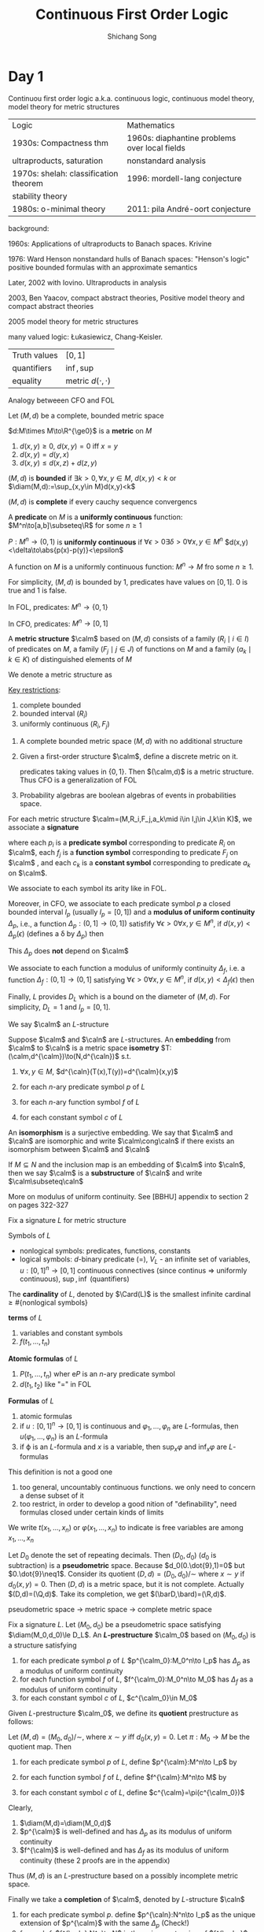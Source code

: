 #+TITLE: Continuous First Order Logic
#+AUTHOR: Shichang Song
#+LATEX_HEADER: \input{preamble.tex}
#+LATEX_HEADER: \def \diam {\text{diam}}
#+LATEX_HEADER: \def \Card {\text{Card}}
#+LATEX_HEADER: \def \density {\text{density}}
#+LATEX_HEADER: \def \dist {\text{dist}}
#+EXPORT_FILE_NAME: ../latex/ContinuousFirstOrderLogic/ContinuousFirstOrderLogic.tex
* Day 1
  Continuou first order logic a.k.a. continuous logic, continuous model theory, model theory for
  metric structures

  | Logic                                 | Mathematics                                   |
  | 1930s: Compactness thm                | 1960s: diaphantine problems over local fields |
  | ultraproducts, saturation             | nonstandard analysis                          |
  | 1970s: shelah: classification theorem | 1996: mordell-lang conjecture                 |
  | stability theory                      |                                               |
  | 1980s: o-minimal theory               | 2011: pila André-oort conjecture              |

  background:

  1960s: Applications of ultraproducts to Banach spaces. Krivine

  1976: Ward Henson nonstandard hulls of Banach spaces: "Henson's logic" positive bounded formulas
  with an approximate semantics

  Later, 2002 with Iovino. Ultraproducts in analysis

  2003, Ben Yaacov, compact abstract theories, Positive model theory and compact abstract theories

  2005 model theory for metric structures

  many valued logic: Łukasiewicz, Chang-Keisler.

  | Truth values | \([0,1]\)     |
  | quantifiers  | \(\inf,\sup\) |
  | equality     | metric \(d(\cdot,\cdot)\) |

  Analogy betweeen CFO and FOL

  Let \((M,d)\) be a complete, bounded metric space

  \(d:M\times M\to\R^{\ge0}\) is a *metric* on \(M\)
  1. \(d(x,y)\ge0\), \(d(x,y)=0\) iff \(x=y\)
  2. \(d(x,y)=d(y,x)\)
  3. \(d(x,y)\le d(x,z)+d(z,y)\)


\((M,d)\) is *bounded* if \(\exists k>0,\forall x,y\in M\), \(d(x,y)<k\) or
\(\diam(M,d):=\sup_{x,y\in M}d(x,y)<k\)

\((M,d)\) is *complete* if every cauchy sequence convergencs




  A *predicate* on \(M\) is a *uniformly continuous* function:
  \(M^n\to[a,b]\subseteq\R\) for some \(n\ge1\)

  \(P:M^n\to(0,1)\) is *uniformly continuous* if \(\forall \epsilon>0\exists\delta>0\forall x,y\in M^n\)
  \(d(x,y)<\delta\to\abs{p(x)-p(y)}<\epsilon\)

  A function on \(M\) is a uniformly continuous function: \(M^n\to M\) fro some \(n\ge1\).

  For simplicity, \((M,d)\) is bounded by 1, predicates have values on \([0,1]\). 0 is true and 1 is
  false.

  #+BEGIN_remark
  In FOL, predicates: \(M^n\to\{0,1\}\)

  In CFO, predicates: \(M^n\to[0,1]\)
  #+END_remark

  A *metric structure* \(\calm\) based on \((M,d)\) consists of a family \((R_i\mid i\in I)\) of
  predicates on \(M\), a family \((F_j\mid j\in J)\) of functions on \(M\) and a
  family \((a_k\mid k\in K)\) of distinguished elements of \(M\)

  We denote a metric structure as
  \begin{equation*}
    \calm=(M,R_i,F_j,a_k\mid i\in I,j\in J,k\in K)
  \end{equation*}
  _Key restrictions_:
  1. complete bounded
  2. bounded interval (\(R_i\))
  3. uniformly continuous \((R_i,F_j)\)


  #+ATTR_LATEX: :options []
  #+BEGIN_examplle
  1. A complete bounded metric space \((M,d)\) with no additional structure
  2. Given a first-order structure \(\calm\), define a discrete metric on it.
     \begin{equation*}
     d(a,b)=
     \begin{cases}
     1&\text{if }a\neq b\\
     0
     \end{cases}
     \end{equation*}
     predicates taking values in \(\{0,1\}\). Then \((\calm,d)\)  is a metric structure. Thus CFO is
     a generalization of FOL
  3. Probability algebras are boolean algebras of events in probabilities space.
  #+END_examplle

  For each metric structure \(\calm=(M,R_i,F_j,a_k\mid i\in I,j\in J,k\in K)\), we
  associate a *signature*
   \begin{equation*}
    L=\{p_i,f_i,c_k\mid i\in I,j\in J,k\in K\}
   \end{equation*}
   where each \(p_i\) is a *predicate symbol* corresponding to predicate \(R_i\) on \(\calm\),
   each \(f_j\) is a *function symbol* corresponding to predicate \(F_j\) on \(\calm\) ,
   and each \(c_k\) is a *constant symbol* corresponding to predicate \(a_k\) on \(\calm\).

   We associate to each symbol its arity like in FOL.

   Moreover, in CFO, we associate to each predicate symbol \(p\) a closed bounded interval \(I_p\)
   (usually \(I_p=[0,1]\)) and a *modulus of uniform continuity* \(\Delta_p\), i.e., a
   function \(\Delta_p:(0,1]\to(0,1])\) satisfify \(\forall \epsilon>0\forall x,y\in M^n\),
   if \(d(x,y)<\Delta_p(\epsilon)\) (defines a \delta by \(\Delta_p\)) then
   \begin{equation*}
    \abs{p^{\calm}(x)-p^{\calm}(y)}<\epsilon
   \end{equation*}
   This \(\Delta_p\) does *not* depend on \(\calm\)

   We associate to each function a modulus of uniformly continuity \(\Delta_f\), i.e. a
   function \(\Delta_f:(0,1]\to(0,1]\) satisfying  \(\forall \epsilon>0\forall x,y\in M^n\),
   if \(d(x,y)<\Delta_f(\epsilon)\) then
   \begin{equation*}
    d(f^{\calm}(x,f^{\calm}(y)))<\epsilon
   \end{equation*}

   Finally, \(L\) provides \(D_L\) which is a bound on the diameter of \((M,d)\). For
   simplicity, \(D_L=1\) and \(I_p=[0,1]\).

   We say \(\calm\) an \(L\)-structure

   Suppose \(\calm\) and \(\caln\) are \(L\)-structures. An *embedding* from \(\calm\) to \(\caln\) is
   a metric space *isometry* \(T:(\calm,d^{\calm})\to(N,d^{\caln})\) s.t.
   1. \(\forall x,y\in M\), \(d^{\caln}(T(x),T(y))=d^{\calm}(x,y)\)
   2. for each \(n\)-ary predicate symbol \(p\) of \(L\)
      \begin{equation*}
      \forall a_1,\dots,a_n\in M,p^{\caln}(T(a_1),\dots,T(a_n))=p^{\calm}(a_1,\dots,a_n)
      \end{equation*}
   3. for each \(n\)-ary function symbol \(f\) of  \(L\)
      \begin{equation*}
      \forall a_1,\dots,a_n\in M,f^{\caln}(T(a_1),\dots,T(a_n))=T(f^{\calm}(a_1,\dots,a_n))
      \end{equation*}
   4. for each constant symbol \(c\) of \(L\)
      \begin{equation*}
      c^{\caln}=T(c^{\calm})
      \end{equation*}


   An *isomorphism* is a surjective embedding. We say that \(\calm\) and \(\caln\) are isomorphic and
   write \(\calm\cong\caln\) if there exists an isomorphism between \(\calm\) and \(\caln\)

   If \(M\subseteq N\) and the inclusion map is an embedding of \(\calm\) into \(\caln\), then we
   say \(\calm\) is a *substructure* of \(\caln\) and write \(\calm\subseteq\caln\)

   More on modulus of uniform continuity. See [BBHU] appendix to section 2 on pages 322-327

   Fix a signature \(L\) for metric structure

   Symbols of \(L\)
   * nonlogical symbols: predicates, functions, constants
   * logical symbols: \(d\)-binary predicate (=), \(V_L\) - an infinite set of
     variables, \(u:[0,1]^n\to[0,1]\) continuous connectives (since continus \(\Rightarrow\)
     uniformly continuous), \(\sup,\inf\) (quantifiers)


   The *cardinality* of \(L\), denoted by \(\Card(L)\) is the smallest infinite cardinal
   \(\ge\#\{\text{nonlogical symbols}\}\)

   *terms* of \(L\)
   1. variables and constant symbols
   2. \(f(t_1,\dots,t_n)\)


   *Atomic formulas* of \(L\)
   1. \(P(t_1,\dots,t_n)\) wher e\(P\) is an \(n\)-ary predicate symbol
   2. \(d(t_1,t_2)\) like "=" in FOL


   *Formulas* of \(L\)
   1. atomic formulas
   2. if \(u:[0,1]^n\to[0,1]\) is continuous and \(\varphi_1,\dots,\varphi_n\) are \(L\)-formulas,
      then \(u(\varphi_1,\dots,\varphi_n)\) is an \(L\)-formula
   3. if \varphi is an \(L\)-formula and \(x\) is a variable, then \(\sup_x\varphi\) and \(\inf_x\varphi\)
      are \(L\)-formulas


   This definition is not a  good one
   1. too general, uncountably continuous functions. we only need to concern a dense subset of it
   2. too restrict, in order to develop a good nition of "definability", need formulas closed under
      certain kinds of limits


   We write \(t(x_1,\dots,x_n)\) or \(\varphi(x_1,\dots,x_n)\) to indicate is free variables are
   among \(x_1,\dots,x_n\)

   #+ATTR_LATEX: :options []
   #+BEGIN_examplle
   Let \(D_0\) denote the set of repeating decimals. Then \((D_0,d_0)\) (\(d_0\) is subtraction) is
   a *pseudometric* space. Because \(d_0(0.\dot{9},1)=0\) but \(0.\dot{9}\neq1\). Consider its
   quotient \((D,d)=(D_0,d_0)/\sim\) where \(x\sim y\) if \(d_0(x,y)=0\). Then \((D,d)\) is a metric
   space, but it is not complete. Actually \((D,d)=(\Q,d)\). Take its completion, we
   get \((\barD,\bard)=(\R,d)\).

   pseudometric space -> metric space -> complete metric space
   #+END_examplle

   Fix a signature \(L\). Let \((M_0,d_0)\) be a pseudometric space
   satisfying \(\diam(M_0,d_0)\le D_L\). An *\(L\)-prestructure* \(\calm_0\) based on \((M_0,d_0)\) is a
   structure satisfying
   1. for each predicate symbol \(p\) of \(L\) \(p^{\calm_0}:M_0^n\to I_p\) has \(\Delta_p\) as a
      modulus of uniform continuity
   2. for each function symbol \(f\) of \(L\), \(f^{\calm_0}:M_0^n\to M_0\) has \(\Delta_f\) as a modulus
      of uniform continuity
   3. for each constant symbol \(c\) of  \(L\), \(c^{\calm_0}\in M_0\)


   Given \(L\)-prestructure \(\calm_0\), we define its *quotient* prestructure as follows:

   Let \((M,d)=(M_0,d_0)/\sim\), where \(x\sim y\) iff \(d_0(x,y)=0\). Let \(\pi:M_0\to M\) be the
   quotient map. Then
   1. for each predicate symbol \(p\) of \(L\), define \(p^{\calm}:M^n\to I_p\) by
      \begin{equation*}
    p^{\calm}(\pi(x_1),\dots,\pi(x_n))=p^{\calm_0}(x_1,\dots,x_n)
      \end{equation*}
   2. for each function symbol \(f\) of \(L\), define \(f^{\calm}:M^n\to M\) by
      \begin{equation*}
    f^{\calm}(\pi(x_1),\dots,\pi(x_n))=\pi(f^{\calm_0}(x_1,\dots,x_n))
      \end{equation*}
   3. for each constant symbol \(c\) of \(L\), define \(c^{\calm}=\pi(c^{\calm_0})\)


   Clearly,
   1. \(\diam(M,d)=\diam(M_0,d)\)
   2. \(p^{\calm}\) is well-defined and has \(\Delta_p\) as its modulus of uniform continuity
   3. \(f^{\calm}\) is well-defined and has \(\Delta_f\) as its modulus of uniform continuity (these
      2 proofs are in the appendix)


   Thus \((M,d)\) is an \(L\)-prestructure based on a possibly incomplete metric space.

   Finally we take a *completion* of \(\calm\), denoted by \(L\)-structure \(\caln\)
   1. for each predicate symbol \(p\). define \(p^{\caln}:N^n\to I_p\) as the unique extension
      of \(p^{\calm}\) with the same \(\Delta_p\) (Check!)
   2. for each \(f\), \(f^{\caln}:N^n\to N\) is the unique extension of \(f^{\calm}\) with the same \(\Delta_f\)
   3. for each constant \(c\), \(c^{\caln}=c^{\calm}\)


   Let \(\calm\) be an \(L\)-prestructure and let \(A\subset M\). We extend \(L\) to a
   signature \(L(A)\) by adding a new constant symbol \(c(a)\) to \(L\) for
   each \(a\in A\). \((c(a))^{\calm=a}\). We call \(c(a)\) the *name* of \(a\) in \(L(A)\).
   Consider \(L(M)\)-terms \(t(x_1,\dots,x_n)\), define exactly as in FOL
   \begin{equation*}
    t^{\calm}:M^n\to M
   \end{equation*}
   The interpretation of \(t\) in \(\calm\)

   _Key definitions of semantics in CFO_
   1. \((d(t_1,t_2))^{\calm}=d^{\calm}(t_1^{\calm},t_2^{\calm})\) for all \(t_1,t_2\)
   2. \((p(t_1,\dots,t_n))^{\calm}=p^{\calm}(t_1^{\calm},\dots,t_n^{\calm})\) for all \(n\)-ary
      predicate symbol \(p\) and all \(t_1,\dots,t_n\)
   3. for all \(L(M)\)-sentences \(\sigma_1,\dots,\sigma_n\) and all continuous
      function \(\mu:[0,1]^n\to[0,1]\)
      \begin{equation*}
    (\mu[\sigma_1,\dots,\sigma_n])^{\calm}=\mu(\sigma_1^{\calm},\dots,\sigma_n^{\calm})
      \end{equation*}
   4. for all \(L(M)\)-formulas \(\varphi(x)\)
      \begin{align*}
    (\sup_x(\varphi(x)))^{\calm}=\sup_{a\in M}(\varphi(a))^{\calm}\in[0,1]
      \end{align*}


   Given \(L(M)\)-formula \(\varphi(x_1,\dots,x_n)\), we let \(\varphi^{\calm}\) denote the function
   \(M^n\to[0,1]\) defined by
   \begin{equation*}
    \varphi^{\calm}(a_1,\dots,a_n)=(\varphi(a_1,\dots,a_n))^{\calm}
   \end{equation*}

   Fact: \(\varphi^{\calm}\) is a uniformly continuous function

   #+ATTR_LATEX: :options []
   #+BEGIN_theorem
   label:thmA.1
   Let \(t(x_1,\dots,x_m)\) be an \(L\)-term and \(\varphi(x_1,\dots,x_n)\) an \(L\)-formula. Then there
   exists functions \(\Delta_t\) and \(\Delta_{\varphi}\)\(:(0,1]\to(0,1]\) s.t.
   for every \(L\)-prestructure \(\calm\), \(\Delta_t\) is a modulus of uniform continuity for the
   function \(t^{\calm}:M^n\to M\) and \(\Delta_\varphi\) is a modulus of uniform continuity for the
   predicate \(\varphi^{\calm}:M^n\to[0,1]\)
   #+END_theorem

   #+BEGIN_proof
   Induction
   #+END_proof

   #+ATTR_LATEX: :options []
   #+BEGIN_theorem
   label:thmA.2
   pseudometric space \((M_0,d_0)\) \(\to\) quotient \((M,d)\) \(\to\) completion \((N,d)\)

   Let \(t(x_1,\dots,x_n)\) be an \(L\)-term and \(\varphi(x_1,\dots,x_n)\) be an \(L\)-formula. Then
   1. \(t^{\calm}(\pi(a_1),\dots,\pi(a_n))=t^{\calm_0}(a_1,\dots,a_n)\)
   2. \(t^{\caln}(b_1,\dots,b_n)=t^{\calm}(b_1,\dots,b_n)\)
   3. \(\varphi^{\calm}(\pi(a_1),\dots,\pi(a_n))=\varphi^{\calm_0}(a_1,\dots,a_n)\)
   4. \(\varphi^{\caln}(b_1,\dots,b_n)=\varphi^{\calm}(b_1,\dots,b_n)\)
   #+END_theorem

   #+BEGIN_proof
   in 3. key step is that \pi is surjective

   in 4, key step is that \(\varphi^{\caln}\) is continuous and \(M\) is dense in \(N\)
   #+END_proof


   Two \(L\)-formulas \(\varphi(x_1,\dots,x_n)\) and \(\psi(x_1,\dots,x_n)\) are *logically equivalent* if
   \begin{equation*}
    \varphi^{\calm}(a_1,\dots,a_n)=\psi^{\calm}(a_1,\dots,a_n)
   \end{equation*}
   for every \(L\)-structure \(\calm\)

   The *logical distance* \(d_L\) between \varphi and \psi is
   \begin{equation*}
    d_L(\varphi,\psi)=\sup_{\calm}\sup_{a_1,\dots,a_n\in M}\abs{\varphi^{\calm}(a_1,\dots,a_n)-\varphi^{\calm}(a_1,\dots,a_n)}
   \end{equation*}


   #+BEGIN_remark
   1. This defines a pseudometric
   2. \(d_L(\varphi,\psi)=0\) iff \(\varphi\sim_L\psi\)
   #+END_remark

   The space of \(L\)-formulas is too big. *density character* is the smallest dense subset w.r.t.
   logical distance.

   By Weierstrass theorem, there is a countable set of functions that is dense in the set of all
   continuous functions w.r.t \(\sup\)-distance. We may use this countable set of functions to build
   connectives. Then
   1. the total number of constructed formulas is \(\Card(L)\)
   2. every \(L\)-formulas can be approximated arbitrarily closely in logical distance by a formula
      constructed using restricted connectives
* Day 2
  #+ATTR_LATEX: :options []
  #+BEGIN_definition
  An *\(L\)-condition* \(E\) is of the form \(\varphi=0\), where \varphi is an \(L\)-formula. We call \(E\)
  *closed* if \varphi is closed, i.e., \varphi is an \(L\)-sentence

  If \(E\) is the \(L(M)\)-condition \(\varphi(x_1,\dots,x_n)=0\) and \(a_1,\dots,a_n\in M\), we say \(E\)
  is *true of \(a_1,\dots,a_n\)* in \(\calm\) and we write \(\calm\vDash E[a_1,\dots,a_n]\) if
  \(\varphi^{\calm}(a_1,\dots,a_n)=0\)

  Let \(E_i\) be the \(L\)-condition \(\varphi_i(x_1,\dots,x_n)=0\). We say \(E_1\) and \(E_2\) are
  *logically equivalent* if for every \(L\)-structure \(\calm\) and every \(a_1,\dots,a_n\) we have
  \begin{equation*}
    \calm\vDash E_1[a_1,\dots,a_n] \quad\text{ iff }\quad
    \calm\vDash E_2[a_1,\dots,a_n]
  \end{equation*}

  \(\varphi=\psi\) is an abbreviation for the condition \(\abs{\varphi-\psi}=0\), where
  \(\abs{\cdot}:[0,1]^2\to[0,1]\), \((t_1,t_2)\mapsto\abs{t_1-t-2}\) is a connective.

  \(\varphi\le\psi\) iff \(\varphi\dot-\psi=0\)
  #+END_definition

  In \([0,1]\)-valued logic, \(\varphi\le\psi\) is like \(\varphi\to\psi\) in FOL. Since
  from \(\psi\le r\) we have \(\varphi\le r\) for all \(r\in[0,1]\)

  Fix a signature \(L\) for metric structure.

  #+ATTR_LATEX: :options []
  #+BEGIN_definition
  A *theory* \(T\) is a set of closed \(L\)-conditions. We say \(\calm\) is a model of \(T\) and
  write \(\calm\vDash T\)  if \(\calm\vDash E\) for every condition \(E\in T\).

  Let \(\Mod_L(T)\) be the collection of all models of \(T\)

  The *theory of \(\calm\)*, denoted by \(\Th(\calm)\), is the set of closed \(L\)-conditions that are
  true in \(\calm\).

  If \(T\) is a theory of this form, then \(T\) is *complete*.

  We say \(E\) is a *logical consequence* of \(T\) and write \(T\vDash E\) if \(\calm\vDash E\) holds
  for every model \(\calm\) of \(T\).
  #+END_definition

  #+BEGIN_remark
  1. models are complete metric spaces.
  2. Let \(\calm_0\) be an \(L\)-prestructure s.t. \(\varphi^{\calm_0}=0\) for every
     condition \(\varphi=0\) in \(T\). Then by Theorem ref:thmA.2, the completion of the canonical
     quotient of \(\calm_0\) is a model of \(T\). (\(\calm_0\) is a *premodel*)
  #+END_remark

  #+ATTR_LATEX: :options []
  #+BEGIN_definition
  1. We say \(\calm\) and \(\caln\) are *elementary equivalent* and write \(\calm\equiv\caln\)
     if \(\sigma^{\calm}=\sigma^{\caln}\) for all \(L\)-sentences \sigma
  2. If \(\calm\subseteq\caln\), we say that \(\calm\) is an *elementary substructure* of \(\caln\)
     and write \(\calm\preceq\caln\)
     if whenever \(\varphi(x_1,\dots,x_n)\) is an \(L\)-formula and \(a_1,\dots,a_n\in M\) we have
     \begin{equation*}
    \varphi^{\calm}(a_1,\dots,a_n)=\varphi^{\caln}(a_1,\dots,a_n)
     \end{equation*}
     We also say \(\caln\) is an *elementary extension* of \(\calm\)
  3. \(F:A\subseteq M\to N\) is an *elementary map* if whenever \(\varphi(x_1,\dots,x_n)\) is
     an \(L\)-formula and \(a_1,\dots,a_n\in\dom(F)\) we have
     \begin{equation*}
    \varphi^{\calm}(a_1,\dots,a_n)=\varphi^{\caln}(F(a_1),\dots,F(a_n))
     \end{equation*}
  4. An *elementary embedding* of \(\calm\) into \(\caln\) is a function \(M\to N\) that is an
     elementary map from \(\calm\) into \(\caln\)
  #+END_definition

  #+BEGIN_remark
  1. elementary map is distance preserving, and thus is an embedding
  2. \(\calm\cong\caln\Rightarrow\calm\equiv\caln\)
  #+END_remark

  We say \(S\) of \(L\)-formulas is *dense w.r.t. logical distance* if for
  every \(L\)-formula \(\varphi(x_1,\dots,x_n)\) and every \(\epsilon>0\) there is \(\psi(x_1,\dots,x_n)\) in \(S\)
  s.t. for every \(L\)-structure \(\calm\) and all \(a_1,\dots,a_n\in M\) we have
  \begin{equation*}
    \abs{\varphi^{\calm}(a_1,\dots,a_n)-\psi^{\calm}(a_1,\dots,a_n)}\le\epsilon
  \end{equation*}

  #+ATTR_LATEX: :options [Tarski-Vaught Test for $\preceq$]
  #+BEGIN_proposition
  label:propB.1
  Let \(S\) be dense w.r.t. logical distance. Suppose \(\calm\) and \(\caln\) are \(L\)-structures
  with \(\calm\subseteq\caln\). Then the following are equivalent
  1. \(\calm\preceq\caln\)
  2. For every \(L\)-formula e\(\varphi(x_1,\dots,x_n,y)\) in \(S\) and all \(a\in M^n\)
     \begin{equation}
     \inf\{\varphi^{\caln}(a,b)\mid b\in N\}=\inf\{\varphi^{\caln}(a,c)\mid c\in M\}\tag{$\star$}
     \end{equation}
  #+END_proposition

  #+BEGIN_proof
  \(1\to 2\). By 1, we have
  \begin{align*}
    \inf\{\varphi^{\caln}(a_1,\dots,a_n,b)\mid b\in N\}&=
    \left(\inf_y\varphi(a_1,\dots,a_n,y)\right)^{\caln}\\
    &=\left((\inf_y\varphi(a_1,\dots,a_n,y))\right)^{\calm}\\
    &=\inf\{\varphi^{\calm}(a_1,\dots,a_n,c)\mid c\in M\}\\
    &=\inf\{\varphi^{\caln}(a_1,\dots,a_n,c)\mid c\in M\}
  \end{align*}

  \(2\to1\). First we show \(\star\) holds for all \(L\)-formulas \(\varphi(x_1,\dots,x_n,y)\).
  \(\forall\epsilon>0\), take \(\varphi(x_1,\dots,x_n,y)\in S\) s.t.
  \begin{equation*}
    \sup_{\calm}\sup_{a_1,\dots,a_n\in M}
    \abs{\varphi^{\calm}(a_1,\dots,a_n,b)-\psi^{\calm}(a_1,\dots,a_n,b)}\le\epsilon
  \end{equation*}
  Let \(a_1,\dots,a_n\in M\) then we have
  \begin{align*}
    \inf\{\varphi^{\caln}(a_1,\dots,a_n,b)\mid b\in M\}&\le
    \inf\{\psi^{\caln}(a_1,\dots,a_n,b)\mid b\in M\}+\epsilon\\
    &=\inf\{\psi^{\caln}(a_1,\dots,a_n,c)\mid c\in N\}+\epsilon\\
    &\le\inf\{\varphi^{\caln}(a_1,\dots,a_n,c)\mid c\in N\}+2\epsilon
  \end{align*}
  Let \(\epsilon\to0\), then
  \begin{equation*}
    \inf\{\varphi^{\caln}(a_1,\dots,a_n,b)\mid b\in M\}\le
    \inf\{\varphi^{\caln}(a_1,\dots,a_n,c)\mid c\in N\}
  \end{equation*}
  Hence \(\star\) holds for all \(L\)-formulas \varphi.

  Then by incution on the complexities of \varphi and \(\star\) we have
  \(\varphi^{\calm}(a_1,\dots,a_n)=\varphi^{\caln}(a_1,\dots,a_n)\) for all \(a_1,\dots,a_n\in M\)
  #+END_proof

  #+ATTR_LATEX: :options []
  #+BEGIN_definition
  Let \(I\) be a nonempty set. A *filter* on \(I\) is a collection \(F\) of subsets of \(I\) satisfies
  1. \(\emptyset\not\in F\) and \(I\in F\)
  2. for all \(A,B\in F\), \(A\cap B\in F\)
  3. for all \(A\in F\), if \(A\subseteq B\subseteq I\) then \(B\in F\)


  A filter \(F\) is an *ultrafilter* if it is maximal under \(\subseteq\) among filters on \(I\)

  \(F\) is *principal* if there is a subset \(A\subseteq I\) s.t. \(F\) is exactly the collection of
  all sets \(B\) that satisfy \(A\subseteq B\subseteq I\).

  non-principal is also called as *free*
  #+END_definition

  #+ATTR_LATEX: :options []
  #+BEGIN_definition
  \(S\) is a collection of \(I\). We say that \(S\) has *finite intersection property* (FIP)
  if \(\forall n\in\N\), \(\forall\) finite subset collection \(\{A_1,\dots,A_n\}\)
  of \(S\), \(A_1\cap\dots\cap A_n\neq\emptyset\)
  #+END_definition

  #+ATTR_LATEX: :options []
  #+BEGIN_lemma
  label:lemmaB.2
  Let \(I\) be a nonempty set and let \(S\) be a collection of subsets of \(I\). There exists a
  filter \(F\) on \(I\) which contains \(S\) iff \(S\) has the FIP
  #+END_lemma

  #+BEGIN_remark
  The smallest filter on \(I\) containing \(S\) is called the *filter generated by \(S\)*
  #+END_remark

  #+ATTR_LATEX: :options []
  #+BEGIN_lemma
  label:lemmaB.3
  Let \(F\) be a filter on a nonempty set \(I\). Then \(F\) is an ultrafilter iff \(\forall A\subset I\),
  either \(A\in F\) or \(A^c\in F\).
  #+END_lemma

  #+BEGIN_remark
    principal ultrafilters are trivial
  #+END_remark

  #+ATTR_LATEX: :options []
  #+BEGIN_theorem
  label:thmB.4
  Let \(I\) be a nonempty set. Then every filter on \(I\) is contained in an ultrafilter on \(I\).
  #+END_theorem

  #+BEGIN_proof
  Zorn's lemma
  #+END_proof

  #+ATTR_LATEX: :options []
  #+BEGIN_corollary
  label:corB.5
  Let \(I\) be a nonempty set and let \(S\) be a collection of subset of \(I\). If \(S\) has the
  FIP, then there is an ultrafilter on \(I\) that contains \(S\).
  #+END_corollary

  Fix a first order signature \(L\). Let \(I\) be a nonempty set and let \(U\) be a fixed
  ultrafilter on \(I\). Consider an \(I\)-indexed family of \(L\)-structures \(\cala_i\).
  Let \(A=\prod_{i\in I}A_i\) be the Cartesian product of the sets \(A_i\). Let \(f,g\in A\). We
  define a relation on \(A\)
  \begin{equation*}
    f\sim g \quad\text{ iff }\quad
    \{i\mid f(i)=g(i)\}\in U
  \end{equation*}
  #+ATTR_LATEX: :options []
  #+BEGIN_lemma
  label:lemmaB.6
  The relation \(\sim\) is an equivalence relation on \(A\)
  #+END_lemma

  Then \(A/\sim\) is the ultraproduct of the set \(A_i\) w.r.t. the ultrafilter \(U\) on \(I\)

  We let \(\prod_UA_i\) denote \(A/\sim\), the collection of all equivalence classes
  \(\{[f]\mid f\in\prod_{i\in I}A_i\}\)

  #+ATTR_LATEX: :options []
  #+BEGIN_definition
  The *ultraproduct* \(\prod_{U}\cala_i\) is defined to be the \(L\)-structure
  1. the universe of \(\prod_{U}\cala_i\) is \(\prod_UA_i\)
  2. for each constant \(c\) in \(L\), define \(f\in A\) by \(f(i)=c^{\cala_i}\)
     \begin{equation*}
    c^{\prod_U\cala_i}=f/\sim
     \end{equation*}
  3. for each predicate \(P\) in \(L\)
     \begin{equation*}
    P^{\prod_U\cala_i}(f_1/\sim,\dots,f_n/\sim)\quad\text{ iff }\quad
    \{i\in I\mid P^{\cala_i}(f_1(i),\dots,f_n(i))\}\in U
     \end{equation*}
  4. for each function \(F\) in \(L\)
     \begin{equation*}
    F^{\prod_U\cala_i}(f_1/\sim,\dots,f_n/\sim)=f/\sim
     \end{equation*}
     where \(f\in A\) is defined by \(f(i)=F^{\cala_i}(f_1(i),\dots,f_n(i))\)


  Need to check they are well-defined

  An *ultrapower* of \(\cala\) is an ultraproduct \(\prod_U\cala_i\) with \(\cala_i=\cala\) for
  all \(i\in I\)
  #+END_definition

  #+ATTR_LATEX: :options [Łoś's theorem (fundamental theorem for ultraproducts)]
  #+BEGIN_theorem
  label:thmB.7
  For every \(L\)-formula \(\varphi(x_1,\dots,x_n)\) and every \(f/\sim=(f_1/\sim,\dots,f_n/\sim)\), we
  have
  \begin{equation*}
    \prod_U\cala_i\vDash\varphi[f/\sim] \quad\text{ iff }\quad
    \{i\in I\mid\cala_i\vDash\varphi[f_1(i),\dots,f_n(i)]\}\in U
  \end{equation*}
  #+END_theorem

  #+ATTR_LATEX: :options []
  #+BEGIN_corollary
  label:corB.8
  if \sigma is an \(L\)-sentence, then \(\prod_U\cala_i\vDash\sigma\) iff
  \(\{i\in I\mid\cala_i\vDash\sigma\}\in U\)
  #+END_corollary

  Let \(X\) be a topological space and let \((x_i)_{i\in I}\) be a family of elements of \(X\).
  If \(D\) is an ultrafilter on \(I\) and \(x\in X\), we write \(\lim_{i,D}x_i=x\) (ultra limit) and
  say \(x\) is the *\(D\)-limit of \((x_i)_{i\in I}\)* if \(\forall \)
  open \(U\ni x\), \(\{i\in I\mid x_i\in U\}\in D\)

  *Fact*: \(X\) is a compact Hausdorff space (e.g. \(X=[0,1]\)) iff for every family \((x_i)_{i\in I}\) in \(X\) and
   every ultrafilter \(D\) on \(I\) the \(D\)-limit of \((x_i)_{i\in I}\) exists and is unique.

   #+ATTR_LATEX: :options []
   #+BEGIN_lemma
   label:lemmaB.9
   Suppose \(X,X'\) are topological spaces and \(F:X\to X'\) is continuous. For every
   family \((x_i)_{i\in I}\) from \(X\) and every ultrafilter \(D\) on \(I\), we have
   \begin{equation*}
    \lim_{i, D}x_i=x\Rightarrow\lim_{i,D}F(x_i)=F(x)
   \end{equation*}
   where the ultralimits are taken in \(X\) and \(X'\) respectively
   #+END_lemma

   #+BEGIN_proof
   Take open \(U\ni F(x)\) in \(X'\). Since \(F\) is continuous, \(F^{-1}(U)\) is open in \(X\).
   And \(F^{-1}(U)\ni x\). If \(x\) is the \(D\)-limit of \((x_i)_{i\in I}\) there is \(A\in D\)
   s.t. \(x_i\in F^{-1}(U)\) for all \(i\in A\) and thus \(F(x_i)\in U\)
   #+END_proof

   #+ATTR_LATEX: :options []
   #+BEGIN_definition
   Let \(((M_i,d_i)\mid i\in I)\) be a family of bounded metric spaces with diameter \(\le k\).
   Let \(D\) be an ultrafilter on \(I\). Define \(d\) on \(\prod_{i\in I}M_i\)
   by \(d(x,y)=\lim_{i,D}d_i(x_i,y_i)\), when \(x=(x_i)_{i\in I}\) and \(y=(y_i)_{i\in I}\).

   Check: \(d\) is a pseudometric on \(\prod_{i\in I}M_i\)

   For \(x,y\in\prod_{i\in I}M_i\), define \(x\sim_Dy\) iff \(d(x,y)=0\)

   Then \(\sim_D\) is an equivalence relation, so we may define
   \begin{equation*}
    \left(\prod_{i\in I}M_i\right)_D=\left(\prod_{i\in I}M_i\right)/\sim_D
   \end{equation*}
   Later we will see its complete

   The pseudometric \(d\) on \(\prod_{i\in I}M_i\) induces a metric \(d\)
   on \((\prod_{i\in I}M_i)_D\)

   The space \(((\prod_{i\in I}M_i)_D,d)\) is the *\(D\)-ultraproduct* of \(((M_i,d_i)\mid i\in I)\).

   We denote \((x_i)_{i\in I}/\sim_D\) by \(((x_i)_{i\in I})_D\)

   If \((M_i,d_i)=(M,d)\) \(\forall i\in I\). The space \((\prod_{i\in I}M_i)_D\) is called the
   *\(D\)-ultrapower* of \(M\) and denoted by \((M)_D\)

   \(T:M\to(M)_D\), \(x\mapsto((x_i)_{i\in I})_D\), where \(\forall i\in I\), \(x_i=x\) is a *diagonal
   embedding*. its an isometric embedding
   #+END_definition

   If \((M,d)\) is compact, then it is easy to show \(((x_i)_{i\in I})_D=T(x)\), i.e., the diagonal
   embedding is surjective.

   *Fact*: every ultrapower of a closed bounded interval may be canonically identified wiht the
    interval itself. e.g. \(([0,1])_D=[0,1]\)

    #+ATTR_LATEX: :options []
    #+BEGIN_proposition
    label:propB.10
    Let \(((M_i,d_i)\mid i\in I)\) be a family of complete, uniformly bounded metric space.
    Let \(D\) be an ultrafilter on \(I\) and let \((M,d)\) be the \(D\)-ultraproduct
    of \(((M_i,d_i)\mid i\in I)\). The metric space \((M,d)\) is complete
    #+END_proposition

    #+BEGIN_proof
    let \((x^k)_{k\ge1}\)  be a Cauchy sequence in \((M,d)\). WLOG, we assume that
    \(d(x^k,x^{k+1})<\frac{1}{2^k}\) holds for all \(k\ge1\). We want to show it has a limit.

    For each \(k\ge1\) let \(x^k\) be represente by the family \((x_i^k)_{i\in I}\). For
    each \(m\ge1\), let \(A_m=\{i\in I\mid d_i(x_i^k,x_i^{k+1})<\frac{1}{2k}\forall k\le m\}\).
    Note \(A_1\supseteq A_2\supseteq\dots A_n\neq\emptyset\supseteq\dots\) and each \(A_i\in D\).

    We define a family \((y_i)_{i\in I}\) as follows. If \(i\not\in A_1\) then we take \(y_i\)
    arbitrarily. If \(i\in A_m\setminus A_{m+1}\) for some \(m\ge1\), then we set \(y_i=x_i^{m+1}\).
    If \(\forall m\ge1\), \(i\in A_m\), then \((x_i^m)_{m\ge1}\) is a Cauchy sequence, we take \(y_i\) to
    be its limit.

    Then for each \(m\ge1\) each \(i\in A_m\) we have \(d_i(x_i^m,y_i)\le 2^{-m+1}\). It follows that
    \(((y_i)_{i\in I})_{D}\) is the limit of \((x^k)_{k\ge1}\) in \((M,d)\)
    #+END_proof

    Suppose \(((M_i,d_i)\mid i\in I)\) and \(((M_i',d_i')\mid i\in I)\) are families of metric
    spaces with diameter \(\le k\). Fix \(n\ge1\) and suppose \(f_i:M_i^n\to M_i'\) is uniformly
    continuous for each \(i\). Moreover, there is a function \(\Delta:(0,1]\to(0,1]\) is a modulus of
    uniform continuity for all \(f_i\).

    Given an ultrafilter \(D\) on \(I\) we define
    \begin{equation*}
    \left(\prod_{i\in I}f_i\right)_D\cdot\left(\prod_{i\in I}M_i\right)_D\to
    \left(\prod_{i\in I}M_i'\right)_D
    \end{equation*}
    as follows
    \begin{equation*}
    \left(\prod_{i\in I}f_i\right)_D\left(
    ((x_i^1)_{i\in I})_D,\dots,((x_i^n)_{i\in I})_D
    \right)=\left((f_i(x_i^1,\dots,x_i^n))_{i\in I}\right)_D
    \end{equation*}
    where \((x_i^k)_{i\in I\in\prod_{i\in I}M_i}\)

    *Claim*. \((\prod_{i\in I}f_i)_D\) is a uniformly continuous function that also has \Delta as its
    modulus of uniform continuity

    Suppose \(n=1\), \(\forall \epsilon>0\), \(d(((x_i)_{i\in I})_D,((y_i)_{i\in I})_D)\le \Delta(\epsilon)\).
    Then \(\exists A\in D\) s.t. \(\forall i\in A\), \(d_i(x_i,y_i)<\Delta(\epsilon)\). Since \Delta is a modulus of u.c. for
    all \(f_i\). Then \(d_i'(f_i(x_i),f_i(y_i))\le\epsilon\) for all \(i\in A\).
    Hence \(d'(((f(x_i)_{i\in I})_D,((f(y_i)_{i\in I})_D)\le\epsilon\). This shows that
    \((\prod_{i\in I}f_i)_D\) is well-defined and has \Delta as a modulus of u.c.

    Let \((\calm_i\mid i\in I)\) be a family of \(L\)-structures and \(D\) be an ultrafilter on \(I\).
    We define the *\(D\)-ultraproduct of the family \((\calm_i\mid i\in I)\) of \(L\)-structures* to
    be the \(L\)-structure \(\calm\) that is specified as follows
    1. the universe of \(\calm\) is \(M=(\prod_{i\in I}M_i)_D\)
    2. for each predicate \(P\) of \(L\)
       \begin{equation*}
       P^{\calm}=(\prod_{i\in I}P^{\calm_i})_D:M^n\to[0,1]
       \end{equation*}
       since \(([0,1])_D=[0,1]\)
    3. for each function \(f\) of \(L\)
       \begin{equation*}
       f^{\calm}=(\prod_{i\in I}f^{\calm_i})_D:M^n\to M
       \end{equation*}
    4. for each constant \(c\) of \(L\)
       \begin{equation*}
       c^{\calm}=((c^{\calm_i})_{i\in I})_D
       \end{equation*}


    We call \(\calm\) the *\(D\)-ultraproduct of the family* \((\calm_i\mid i\in I)\) and denoted by
    \begin{equation*}
    \calm=(\prod_{i\in I}\calm_i)_D
    \end{equation*}
    \(D\)-ultrapower as \((\calm)_D\)

    #+ATTR_LATEX: :options [Łoś theorem]
    #+BEGIN_theorem
    label:htmB.11
    let \(\varphi(x_1,\dots,x_n)\) be an \(L\)-formula. If \(a_k=((a_i^k)_{i\in I})_D\) are elements
    of \(\calm\) for \(k=1,\dots,n\), then
    \begin{equation*}
    \varphi^{\calm}(a_1,\dots,a_n)=\lim_{i,D}\varphi^{\calm_i}(a^1_i,\dots,a^n_i)
    \end{equation*}
    #+END_theorem

    #+BEGIN_proof
    Induction
    #+END_proof

    #+ATTR_LATEX: :options []
    #+BEGIN_corollary
    label:corB.12
    If \(\calm\) is an \(L\)-structure and \(T:M\to(M)_D\) is the diagonal embedding, then \(T\) is
    an elementary embedding of \(\calm\) into \((\calm)_D\)
    #+END_corollary

    #+ATTR_LATEX: :options []
    #+BEGIN_corollary
    label:corB.13
    If \(\calm\) and \(\caln\) are \(L\)-structures and they have isomorphic ultrapower then
    \begin{equation*}
    \calm\equiv\caln
    \end{equation*}
    #+END_corollary

    #+ATTR_LATEX: :options [Keisler-Shelah]
    #+BEGIN_theorem
    label:thmB.14
    If \(\calm\) and \(\caln\) are \(L\)-structures and \(\calm\equiv\caln\) then there is an
    ultrafilter \(D\) s.t. \((\calm)_D\cong(\caln)_D\)
    #+END_theorem

    #+ATTR_LATEX: :options [Compactness Theorem]
    #+BEGIN_theorem
    label:thmB.15
    Let \(T\) be an \(L\)-theory and \(\calc\) a class of \(L\)-structures. Assume that \(T\) is
    finitely satisfiable in \(\calc\), then there is an ultraporduct of structure from \(\calc\)
    that it is a model of \(T\)
    #+END_theorem

    #+BEGIN_proof
    Let \Lambda be the set of finite subsets of \(T\). Let \(\lambda\in\Lambda\) and
    write \(\lambda =\{E_1,\dots,E_n\}\). by assumption \(\exists M_\lambda\in\calc\)
    s.t. \(\calm_\lambda\vDash\lambda\). For each \(E\in T\), let \(S(E)\) be the set of
    all \(\lambda\in\Lambda\) s.t. \(E\in\lambda\). note that the collection of sets
    \(\{S(E)\mid E\in T\}\) has the FIP (Check!).

    Hence there is a ultrafilter \(D\) on \Lambda that contains \(S(E)\).

    Let \(\calm=(\prod_{\lambda\in\Lambda}M_\lambda)_D\). Note that if \(\lambda\in S(E)\)
    then \(\calm_\lambda\vDash E\). By Łoś theorem, \(\calm\vDash E\) for every \(E\in T\),
    i.e. \(\calm\vDash T\).
    #+END_proof
* Day 3
  #+ATTR_LATEX: :options []
  #+BEGIN_definition
  \Sigma is a set of \(L\)-conditions. \(\Sigma^+=\{\varphi\le\frac{1}{n}\mid\varphi=0\in\Sigma,n\in\N\}\), \(\Sigma\neq\Sigma^+\)
  #+END_definition

  *Fact*: \(\Mod_L(\Sigma)=\Mod_L(\Sigma^+)\).

  #+ATTR_LATEX: :options [Approximation version of compactness theorem]
  #+BEGIN_corollary
  Assume that \(T^+\) is finitely satisfiable in \(\calc\). Then there is an ultraproduct of structures
  from \(\calc\) that is a model of \(T\)
  #+END_corollary

  #+ATTR_LATEX: :options []
  #+BEGIN_definition
  A class \(\calc\) of \(L\)-structures is *axiomatizable* if there is a set \(T\) of
  closed \(L\)-conditions s.t. \(\calc=\Mod_L(T)\). We say that \(T\) a set of *axioms* of \(\calc\) in \(L\).
  #+END_definition

  #+ATTR_LATEX: :options []
  #+BEGIN_proposition
  label:propC.3
  Suppose that \(\calc\) is class of \(L\)-structures. TFAE (the following are equivalent)
  1. \(\calc\) is axiomatizable in \(L\)
  2. \(\calc\) is closed under isomorphisms and ultraprodcuts, and its complement
     \(\{\calm\mid\calm\text{ is not $L$-structure not in }\calc\}\) is closed under ultrapowers.
  #+END_proposition

  #+BEGIN_proof
  \(1\to 2\). Łoś theorem
  \(2\to 1\). Let \(T=\Th(\calc)\) . We will show that \(T\) axiomatizes \(\calc\). Let \(\calm\vDash T\). We will
  show \(\calm\in\calc\).

  _Claim_: \(\Th(\calm)^+\) is finitely satisfiable in \(\calc\).

  Suppose not. There are \(L\)-sentences \(\sigma_1,\dots,\sigma_n\) and \(\epsilon>0\) s.t. \(\sigma_j^{\calm}=0\) for each \(j\).
  But for every \(\caln\in\calc\), \(\sigma_j^{\caln}>\epsilon\) for some \(j\). Then \(\max\{\sigma_1,\dots,\sigma_n\}\ge\epsilon\in T\). But its not
  satisfied in \(\calm\). Contradiction

  Then by the compactness theorem, this yields an ultraproduct \(\calm'\) of structures from \(\calc\)
  s.t. \(\calm'\vDash\Th(M)^+\). Then \(\calm'\equiv\calm\).

  By Keisler-Shelah, \(\exists\) ultrafilter \(D\) s.t. \((\calm')_D\cong(M)_D\). Then by 2, \(\calm\in\calc\)
  thus \(\Mod_L(T)=\calc\)
  #+END_proof


  Consider all continuous \(u:[0,1]^n\to[0,1]\) as connectives is too general. Actually every formula
  can be "uniformly approximated" by a formula from a smaller set

  #+ATTR_LATEX: :options []
  #+BEGIN_definition
  A system of connectives is a family \(\calf=(F_n\mid n\ge 1)\) where each \(F_n\) is a set of connectives:
  \(f:[0,1]^n\to[0,1]\). We say that \(\calf\) is *closed* if
  1. for each \(n\), \(F_n\) contains the projection \(\pi_j^n:[0,1]^n\to[0,1]\) onto the \(j\)-th
     coordinate. for each \(j\)
  2. for each \(n,m\), if \(u\in F_n\) and \(v_1,\dots,v_n\in F_m\) then \(w:[0,1]^m\to[0,1]\) defined by
     \(w(t)=u(v_1(t),\dots,v_n(t))\) is in \(F_m\), where \(t\in[0,1]^m\)
  #+END_definition

  *Note*: every system \(\calf\) of connectives generates a smallest closed system of
  connectives \(\ove{\calf}\)

  #+ATTR_LATEX: :options []
  #+BEGIN_definition
  We say that \(\calf\) is *full* if \(\ove{\calf}\) is uniformly dense in the system of all connectives,
  i.e., \(\forall \epsilon>0\) and \(\forall\) connectives \(f(t_1,\dots,t_n)\), \(\exists g\in\ove{F}_n\) s.t.
  \begin{equation*}
    \abs{f(t_1,\dots,t_n)-g(t_1,\dots,t_n)}<\epsilon
  \end{equation*}
  for all \(t_1,\dots,t_n\in[0,1]\)
  #+END_definition

  #+ATTR_LATEX: :options []
  #+BEGIN_definition
  Given a system \(\calf\) of connectives, we define the collection of *\(\calf\)-restricted formulas* by
  induction
  1. atomic formulas are \(\calf\)-restricted formulas
  2. if \(u\in F_n\) and \(\varphi_1,\dots,\varphi_n\) are \(\calf\)-restricted formulas then
     \(u(\varphi_1,\dots,\varphi_n)\) is an \(\calf\)-restricted formula
  3. if \varphi is an \(\calf\)-restricted formula, so are \(\sup_x\varphi\) and \(\inf_x\varphi\)
  #+END_definition

  #+ATTR_LATEX: :options []
  #+BEGIN_theorem
  label:thmC.4
  Assume. that \(\calf\) is a full system of connectives. Then for every \(\epsilon>0\) and
  every \(L\)-formula \(\varphi(x_1,\dots,x_n)\) there is an \(\calf\)-restricted \(L\)-formula \(\psi(x_1,\dots,x_n)\)
  s.t. for all \(L\)-structures \(\calm\) one has
  \begin{equation*}
    \abs{\varphi^{\calm}(a_1,\dots,a_n)-\psi^{\calm}(a_1,\dots,a_n)}\le\epsilon
  \end{equation*}
  for all \(a_1,\dots,a_n\in\calm\)
  #+END_theorem

  Now we look for a simple but full system of connectives.

  #+ATTR_LATEX: :options []
  #+BEGIN_definition
  Let \(\calf_0=(F_n\mid n\ge 1)\), where \(F_1=\{0,1,\frac{x}{2}\}\), \(F_2=\{\dot-\}\), others are \(\emptyset\).
  #+END_definition

  In \(\ove{F_0}\) we have
  \begin{align*}
    &\min(t_1,t_2)=t_1\dot-(t_1\dot-t_2)\\
    &\max(t_1,t_2)=1\dot-(\min(1\dot-t_1,1\dot-t_2))\\
    &\abs{t_1\dot-t_2}=\max(t_1\dot-t_2,t_2\dot-t_1)\\
    &t_1\dot-(mt_2)=((\dots(t_1\dot-t_2)\dot-\dots)\dot-t_2)
  \end{align*}
  Every dyadic fraction \(\frac{m}{2^n}\in[0,1]\) is in \(\ove{F_1}\)

  #+ATTR_LATEX: :options []
  #+BEGIN_proposition
  label:propC.5
  \(\calf_0\) is full
  #+END_proposition

  #+BEGIN_proof
  lattice version of Stone-Weierstrass theorem on \([0,1]^n\).

  Suppose \(X\) is a compact Hausdorff space with \(\ge 2\) points and \(L\) is a lattice
  in \(C(X,\R)\) (all continuous function) with the separative property that
  \(\forall x\neq y\in X\forall a,b\in \R\exists f\in L\) s.t. \(f(x)=a\) and \(f(y)=b\). Then \(L\) is dense in \(C(X,\R)\)
  #+END_proof

  When we say a *restricted formula* we mean an \(\calf_0\)-restricted formula.

  A formula is in *prenex form* if it is of the form \(Q^1x_1Q^2x_2\dots Q^nx_n\psi\) where \psi is a quantifier free
  formula and each \(Q^i\) is either \(\sup\) and \(\inf\)

  #+ATTR_LATEX: :options []
  #+BEGIN_proposition
  label:propC.6
  Every restricted formula is equivalent to a restricted formula in prenex form
  #+END_proposition

  #+ATTR_LATEX: :options []
  #+BEGIN_definition
  Let \Lambda be a linearly ordered set. A *\(\Lambda\)-chain* of \(L\)-structures is a family
  of \(L\)-structures \((\calm_\lambda\mid \lambda\in\Lambda)\) s.t. \(\calm_\lambda\subseteq \calm_\eta\) for \(\lambda<\eta\). The union
  \(\bigcup_{\lambda\in\Lambda}\calm_\lambda\) is a metric space but not always complete. So we can only get
  an \(L\)-prestructure.  After taking completion, we get an \(L\)-structure. We call it the *union*
  of the chains, denoted by \(\bigcup_{\lambda\in\Lambda}\calm_\lambda\)

  A chain of structures \((\calm_\lambda\mid\lambda\in\Lambda)\) is called an *elementary chain* if \(\calm_\lambda\preceq\calm_\eta\) for all \(\lambda<\eta\).
  #+END_definition

  #+ATTR_LATEX: :options []
  #+BEGIN_proposition
  label:propC.7
  If \((\calm_\lambda\mid\lambda\in\Lambda)\) is an elementary chain and \(\lambda\in\Lambda\) then
  \begin{equation*}
    \calm_\lambda\preceq\bigcup_{\lambda\in\Lambda}\calm_\lambda
  \end{equation*}
  #+END_proposition

  #+BEGIN_proof
  Tarski-Vaught test
  #+END_proof

  #+ATTR_LATEX: :options []
  #+BEGIN_definition
  The *density character* of a topological space \(A\) is the smallest cardinality of a dense subset
  of \(A\), denoted by \(\density(A)\) or \(\norm{A}\)
  #+END_definition

  e.g. a space is separable iff its density character is \(\le\aleph_0\)


  #+ATTR_LATEX: :options [Upward Löwenheim-Skolem Theorem]
  #+BEGIN_proposition
  label:propC.9
  Let \(\calm\) be a non-compact \(L\)-structure. Then for every cardinal \(\kappa\ge\card(L)\), there is an
  elementary extension \(\caln\succeq\calm\) with \(\density(N)\ge\kappa\)
  #+END_proposition

  #+ATTR_LATEX: :options [Downward Löwenheim-Skolem Theorem]
  #+BEGIN_proposition
  Let \kappa be an infinite cardinal and assume \(\card(L)\le\kappa\). Let \(\calm\) be an \(L\)-structure and
  suppose \(A\subseteq M\) has \(\density(A)\le\kappa\). Then there exists a substructure \(\caln\) of \(\calm\) s.t.
  1. \(\caln\preceq\calm\)
  2. \(A\subseteq N\subseteq M\)
  3. \(\density(N)\le\kappa\)
  #+END_proposition

  #+BEGIN_proof
  Let \(A_0\subseteq A\) dense with \(\card(A)\le\kappa\). Since \(\card(L)\le\kappa\), we may enlarge \(A_0\) to get a
  prestructure \(\caln_0\) s.t. \(A_0\subseteq N_0\subseteq M\) and \(\card(N_0)\le\kappa\) and satisfies the following
  property

  (*)  for every restricted \(L\)-formula \(\varphi(x_1,\dots,x_n,x_{n+1})\) and every rational \(\epsilon>0\),
  if \(\varphi^{\calm}(a_1,\dots,a_n,c)\le\epsilon\) with \(a_k\in N_0\) for each \(k\) and \(c\in M\) then \(\exists b\in N_0\) s.t.
  \(\varphi^{\calm}(a_1,\dots,a_n,b)\le\epsilon\)

  Since \(L\) has at most \kappa many restrict formulas, it's possible to get \(N_0\)
  with \(\card(N_0)\le\kappa\). Let \(N=\ove{N_0}\subseteq M\). By considering atmoic formulas in (*) based
  on \(N\), there is \(\caln\subseteq\calm\). Then using Tarski-Vaught test to show \(\caln\preceq\calm\)

  #+END_proof

  #+ATTR_LATEX: :options []
  #+BEGIN_definition
  Let \(\Gamma(x_1,\dots,x_n)\) be a set of \(L\)-conditions and let \(\calm\) be an \(L\)-structure. We say
  that \(\Gamma(x_1,\dots,x_n)\) is *satisfiable* in \(\calm\) if there are \(a_1,\dots,a_n\in M\) s.t. \(\calm\vDash\Gamma(a_1,\dots,a_n)\).
  We also write
  \begin{equation*}
    (a_1,\dots,a_n)\vDash\Gamma(x_1,\dots,x_n)
  \end{equation*}
  #+END_definition

  #+ATTR_LATEX: :options []
  #+BEGIN_definition
    We say that \(\calm\) is *\(\kappa\)-saturated* if whenever \(A\subseteq M\) has
    cardinality \(\le\kappa\) and \(\Gamma(x_1,\dots,x_n)\) is a set of \(L(A)\)-conditions if every finite subset of
    \Gamma is satisfiable, then \Gamma is satisfiable in \((\calm,a)_{a\in A}\)

    An ultrafilter \(D\) is *countably incomplete* if \(D\) is not closed under countable intersection
    \(\Leftrightarrow\) \(\exists\{J_n\}_{n\in\N}\subseteq D\) s.t. \(\bigcap_{n\in\N}J_n=\emptyset\)
  #+END_definition

  *Fact*: every non-principal ultrafilter on a countable set is countably incomplete

  #+ATTR_LATEX: :options []
  #+BEGIN_proposition
  label:propC.10
  Let \(L\) be a countable signature and let \(D\) be a countably incomplete ultrafilter on a set \Lambda.
  Then for every family \((\calm_\lambda\mid\lambda\in\Lambda)\) of \(L\)-structures, \((\prod_{\lambda\in\Lambda}\calm_\lambda)_D\) is \(\omega_1\)-saturated
  #+END_proposition

  In saturated structures, the meaning of \(L\)-conditions can be analyzed using the usual
  quantifiers \(\forall\) and \(\exists\).

  #+ATTR_LATEX: :options []
  #+BEGIN_proposition
  label:propC.11
  Suppose \(E(x_1,\dots,x_n)\) is the \(L\)-condition
  \begin{equation*}
    (Q_{y_1}^1\dots Q_{y_n}^n\varphi(x_1,\dots,x_m,y_1,\dots,y_n))=0
  \end{equation*}
  where each \(Q^i\) is either \(\inf\) or \(\sup\) and \varphi is quantifier free.

  Let \(\Epsilon(x_1,\dots,x_n)\) be the mathematical statement
  \begin{equation*}
    \tilde{Q}^1_{y_1}\dots\tilde{Q}^n_{y_n}(\varphi(x_1,\dots,x_m,y_1,\dots,y_n)=0)
  \end{equation*}
  where each \(\tilde{Q}_{y_i}^i\) is \(\exists y_i\) if \(Q_{y_i}^i\) is \(\inf y_i\) and is \(\forall y_i\) otherwise

  If \(\calm\) is \(\omega\)-saturated, then for all \(a_1,\dots,a_m\in M\),
  \(\calm\vDash E[a_1,\dots,a_m]\)  iff \(\Epsilon(a_1,\dots,a_m)\) is true in \(\calm\)
  #+END_proposition

  #+BEGIN_proof
  Induction on \(n\). For the induction step. Suppose \(E\) is
  \((\inf_y\psi(x_1,\dots,x_m,y))=0\) and \(\calm\) is \(\omega\)-saturated. Then
  \((\inf_y\psi(a_1,\dots,a_m,y))=0\) holds in \(\calm\) iff
  \(\exists b\in M\) s.t. \(\psi(a_1,\dots,a_m,b)=0\) holds in \(\calm\)

  \(\Rightarrow\). Consider \(L\)-condition \(\{\psi(a_1,\dots,a_n,y)\le\frac{1}{n}\}_{n\in\N}\). Take \(b\in M\) to satisfy
  them since \(\calm\) is \(\omega\)-saturated.
  #+END_proof

  #+ATTR_LATEX: :options []
  #+BEGIN_proposition
  label:propC.12
  Let \(\calm\) be an \(L\)-structure and let \kappa be an infinite cardinal. Then \(\calm\) has a \kappa-saturated
  elementary extension
  #+END_proposition

  #+BEGIN_proof
  Need enlargement and more
  #+END_proof

  #+ATTR_LATEX: :options []
  #+BEGIN_definition
  We say that \(\calm\) is *strongly \kappa-homogeneous* if whenever \(L(C)\) is an extension of \(L\) by
  constants with \(\card(C)<\kappa\) and \(f,g\) are functions from \(C\) to \(M\)
  s.t. \((\calm,f(c))_{c\in C}\equiv(\calm,g(c))_{c\in C}\) one has \((\calm,f(c))_{c\in C}\cong(\calm,g(c))_{c\in C}\).
  #+END_definition

  *Note*: an isomorphism from  \((\calm,f(c))_{c\in C}\) onto \((\calm,g(c))_{c\in C}\) is an automorphism
  of \(\calm\) that takes \(f(c)\) to \(g(c)\) for each \(c\in C\)

  #+ATTR_LATEX: :options []
  #+BEGIN_proposition
  label:propC.12
  \(\calm\) has a \kappa-saturated elementary extension \(\caln\) s.t. each reduct of \(\caln\) to a subsignature
  of \(L\) is strongly \kappa-homogeneous
  #+END_proposition

  #+ATTR_LATEX: :options []
  #+BEGIN_definition
  Let \(T\) be a complete theory and let \kappa be an infinite cardinal. A *\kappa-universal domain*
  for \(T\) is \kappa-saturated, strongly \kappa-homogeneous model of \(T\).
  #+END_definition

  By Proposition ref:propC.12, every complete theory has a \kappa-universal domain for every infinite
  cardinal \kappa.

  Continuou logic is a "positive" logic
  1. in a saturated model (its from compactness)
  2. in all models of \(T\) (compactness)



  #+ATTR_LATEX: :options []
  #+BEGIN_proposition
  label:propC.13
  Let \(\calm\) be an \(\omega\)-saturated model of \(T\). TFAE
  1. For all \(a\in M^n\), if \(\varphi^{\calm}(a)=0\) then \(\psi^{\calm}(a)=0\)
  2. \(\forall\epsilon>0\exists\delta>0\forall a\in M^n(\varphi^{\calm}(a)<\delta\Rightarrow\psi^{\calm}(a)\le\epsilon)\)
  3. There is an increasing continuous function \(\alpha:[0,1]\to[0,1]\) with \(\alpha(0)=0\) s.t.
     \(\psi^{\calm}(a)\le\alpha(\varphi^{\calm}(a))\) for all \(a\in M^n\), i.e.
     \begin{equation*}
     \sup_x(\psi(x)\dot-\alpha(\varphi(x)))=0
     \end{equation*}
  #+END_proposition

  #+BEGIN_proof
  \(1\to 2\). Suppose not. then \(\exists\epsilon>0\), \(\{\psi(s)\ge\epsilon,\varphi(x)\le\frac{1}{n}\mid n\ge 1\}\) is finitely satisfiable
  in \(\calm\). Then there is \(a\in M^n\) s.t. \(\psi^{\calm}(a)\ge\epsilon\) while \(\varphi^{\calm}(a)\le\frac{1}{n}\) for
  all \(n\ge 1\), contradicting 1
  #+END_proof

  #+ATTR_LATEX: :options []
  #+BEGIN_proposition
  label:propC.14
  TFAE
  1. For all \(\calm\vDash T\) and all \(a\in M^n\), if \(\varphi^{\calm}(a)=0\) then \(\psi^{\calm}(a)=0\)
  2. For all \(\epsilon>0\) there exists \(\delta>0\) s.t.
     \begin{equation*}
     T\vDash\sup_x\min(\delta\dot-\varphi(x),\psi(x)\dot-\epsilon)=0
     \end{equation*}
  #+END_proposition

  #+BEGIN_proof
  \(2\to 1\) is obvious

  \(1\to 2\). Suppose not \(\exists\epsilon>0\), \(\{\psi(x)\ge\epsilon,\varphi(x)\le\frac{1}{n}\mid n\ge1\}\) is finitely satisfiable. by
  compactness, there is \(\calm\vDash T\) and \(a\in M^n\) s.t. \(\psi^{\calm}(a)\ge\epsilon\) while \(\varphi^{\calm}(a)\le\frac{1}{n}\)
  for all \(n\ge 1\)
  #+END_proof

  #+ATTR_LATEX: :options []
  #+BEGIN_definition
  Suppose \(\calm\vDash T\), \(A\subseteq M\). Denote \(L(A)\)-structure \((\calm,a)_{a\in A}\)
  by \(\calm_A\). \(T_A=\Th_{L(A)}(\calm_A)\)

  A set \(p\) of \(L(A)\)-conditions with \(n\) free variables \(x_1,\dots,x_n\) is called an *\(n\)-type
  over \(A\)* if there exists a model \((\calm,a)_{a\in A}\) of \(T_A\) and \(e_1,\dots,e_n\in M\) s.t. \(p\) is
  the set of all \(L(A)\)-conditions \(E(x_1,\dots,x_n)\) for which \(\calm_A\vDash E[e_1,\dots,e_n]\)

  We denote \(p\) by \(\tp_{\calm}(e_1,\dots,e_n/A)\) and we say *\((e_1,\dots,e_n)\) realizes \(p\) in \(\calm\)*

  The collection of all such \(n\)-types over \(A\) is denoted by \(S_n(T_A)\) or simply \(S_n(A)\)
  #+END_definition

  #+ATTR_LATEX: :options []
  #+BEGIN_definition
  Let \(\varphi(x_1,\dots,x_n)\) be an \(L(A)\)-formula, and \(\epsilon>0\).
  \begin{equation*}
    [\varphi<\epsilon]=\{q\in S_n(T_A)\mid\text{for some }0\le\delta<\epsilon\text{ the condition }(\varphi\le\delta)\in q\}
  \end{equation*}

  The *logic topology* on \(S_n(T_A)\) is defined as follows. If \(p\in S_n(T_A)\) then basic open
  neighborhoods of \(p\) are the sets of the form \([\varphi<\epsilon]\) for which the condition \(\varphi=0\) is
  in \(p\) and \(\epsilon>0\).
  #+END_definition

  #+ATTR_LATEX: :options []
  #+BEGIN_proposition
  The logic topology is Hausdorff
  #+END_proposition

  #+BEGIN_proof
  \(\forall p\neq q\in S_n(T_A)\). Then there exists an \(L(A)\)-formula \(\varphi(x_1,\dots,x_n)\) s.t. \(\varphi=0\) is in
  exactly \(p\) or \(q\). Then there is \(r>0\) s.t. \(\varphi=r\) is in the another.
  Take \(\epsilon=\frac{r}{2}>0\), then \([\varphi<\frac{r}{2}]\) and \([(r\dot-\varphi)<\epsilon]\) are disjoint for the
  logic topology
  #+END_proof

  \([\varphi\le\epsilon]=\{q\in S_n(T_n)\mid (\varphi\le\epsilon)\in q\}\). Note that \([\varphi\le\epsilon]\) is closed in logic topology

  #+ATTR_LATEX: :options []
  #+BEGIN_lemma
  label:lemmaC.15
  The closed subset of \(S_n(T_A)\) for the logic topolgy are exactly the sets of the form
  \(C_\Gamma=\{p\in S_n(T_A)\mid \Gamma(x_1,\dots,x_n)\subseteq p\}\) where \(\Gamma(x_1,\dots,x_n)\) is a set of \(L(A)\)-conditions
  #+END_lemma

  #+ATTR_LATEX: :options []
  #+BEGIN_proposition
  label:propC.16
  For each \(n\ge1\), \(S_n(T_A)\) is compact w.r.t. logic topology
  #+END_proposition

  #+ATTR_LATEX: :options []
  #+BEGIN_definition
  Let \(\calm_A=(\calm,a)_{a\in A}\) be a model of \(T_A\) in which each type in \(S_n(T_A)\) is realized.
  For \(p,q\in S_n(T_A)\) we define \(d(p,q)\) to be
  \begin{equation*}
    \inf\{\max_{1\le j\le n}d(b_j,c_j)\mid \calm_A\vDash p[b_1,\dots,b_n],\calm_A\vDash q[c_1,\dots,c_n]\}
  \end{equation*}
  Check: the definition \(d(p,q)\) doesn't depend on \(\calm_A\)

  \((S_n(T_A),d)\) is a metric space. This is called the *\(d\)-metric topology*
  #+END_definition

  #+ATTR_LATEX: :options []
  #+BEGIN_proposition
  label:propC.17 the \(d\)-metric topolgy is finer than the logic topolgy
  #+END_proposition

  #+ATTR_LATEX: :options []
  #+BEGIN_proposition
  label:propC.18
  The metric space \((S_n(T_A),d)\) is complete
  #+END_proposition

  #+BEGIN_proof
  Let \((p_k)_{k\ge1}\) be a Cauchy sequence in \((S_n(T_A),d)\). WLOG,
  WMA, \(d(p_k,p_{k+1})\le 2^{-k}\) for all \(k\).

  Let \(\caln\) be an \(\omega\)-saturated and strongly \omega-homogeneous model of \(T_A\). We assume \(\caln=\calm_A\)
  for some \(\calm\vDash T\). By saturation and homogeneity, for every \(a\in M^n\) realizing \(p_k\), there
  is \(b\in M^n\) realizing \(p_{k+1}\) s.t. \(d(a,b)=d(p_k,p_{k+1})\). Inductively, we can generate a
  sequence \((b_k)_{k\ge1}\) s.t. \(b_k\vDash p_k\) and \(d(b_k,b_{k+1})=d(p_k,p_{k+1})\le 2^{-k}\) for all \(k\)
  #+END_proof
* Day 4
  1. Why we consider uniform continuous functions with the same \(\Delta_f\)

     \(\Delta_f\) is preserved under ultraproduct
     1. What if \(\{f_n\}\) are not continuous

        \(f_n:[0,1]\to[0,1]\), \(f_n(x)=0\) if \(0\le x<\frac{1}{n}\), \(f_n=1\)
        if \(\frac{1}{n}\le x\le 1\). \(D\) is an ultrafilter on \(\N\).
        \(\prod_Df_n:\prod_D[0,1]\to[0,1]\). Note that
        \((0,\dots,0,\dots)\sim(0,1,\frac{1}{2},\dots,\frac{1}{n},\dots)\).
        \(\prod_Df_n((0,\dots,0,\dots))=0\), \(\prod_Df_n((0,1,\frac{1}{2},\dots,\frac{1}{n},\dots))=1\). So
        \(\prod_Df_n\) is not well-defined

     2. Even \(f_n:[0,1]\to[0,1]\) are uniformly continuous but \(\Delta_{f_n}\) are different. Still
        \(\prod_Df_n((0,\dots,0,\dots))=0\),\(\prod_Df_n((0,1,\dots,\frac{1}{n},\dots))=1\)

  2. Consider the theory of \(L^p\) Banach lattices.

  3. FOL \(\calm\) \(\to\) considered as a metric structure with discrete metric
  , then \(\sup=\forall\),\(\inf=\exists\)


  Let \(\calm_A=(\calm,a)_{a\in A}\) be a model of \(T_A\) in which each type in \(S_n(T_A)\) is realized for
  each \(n\ge1\). Let \(\varphi(x_1,\dots,x_n)\) be an \(L(A)\)-formula

  For each type \(p\in S_n(T_A)\), \(\tilde{\varphi}(p)=r\) where \(r\) is the unique real number
  s.t. \(\varphi=r\in p\). Equivalently, \(\tilde{\varphi}(p)=\varphi^{\calm}(b)\) where \(b\vDash p\)

  #+ATTR_LATEX: :options []
  #+BEGIN_lemma
  label:lemmaD.1
  Let \(\varphi(x_1,\dots,x_n)\) be an \(L(A)\)-formula. Then \(\tilde{\varphi}:S_n(T_A)\to[0,1]\) is continuous for
  the logic topology and uniformly continuous for the \(d\)-metric distance on \(S_n(T_A)\)
  #+END_lemma

  #+BEGIN_proof
  1. \(\tilde{\varphi}^{-1}(r-\epsilon,r+\epsilon)=\abs{\abs{\varphi\dot-r}<\epsilon}\)
  2. \(\Delta_\varphi\) for \(\varphi^{\calm}\) is also a modulus of u.c. for \(\tilde{\varphi}\)
  #+END_proof

  #+ATTR_LATEX: :options []
  #+BEGIN_proposition
  label:propD.2
  Let \(\Phi:S_n(T_A)\to[0,1]\). TFAE
  1. \Phi is continuous for the logic topology on \(S_n(T_A)\)
  2. There is a sequence \((\varphi_k(x_1,\dots,x_n)\mid k\ge 1)\) of \(L(A)\)-formulas s.t.
     \((\tilde{\varphi}_k\mid k\ge 1)\) uniformly converges to \Phi on \(S_n(T_A)\)
  3. \Phi is continuous for the logic topology and uniformly continuous for the \(d\)-metric on \(S_n(T_A)\)
  #+END_proposition

  definable predicates \(\leadsto\) definable sets \(\leadsto\) definable functions
  #+ATTR_LATEX: :options []
  #+BEGIN_definition
  A predicate \(P:M^n\to[0,1]\) is *definable* in \(\calm\) over \(A\) if there is a sequence
  \((\varphi_k(x)\mid k\ge1)\) of \(L(A)\)-formulas s.t. \(\varphi_k^{\calm}(x)\rightrightarrows p(x)\) on \(M^n\)
  (uniformly converge),
  i.e., \(\forall \epsilon>0\exists N\forall k\ge N\forall x\in M^n\), \(\abs{\varphi_k^{\calm}(x)-p(x)}\le\epsilon\)
  #+END_definition

  We enlarge our connectives to include all continuous \(u:[0,1]^{\N}\to[0,1]\)

  Define \(\rho:[0,1]^{\N}\times[0,1]^{\N}\to[0,1]\), \((a_k),(b_k)\mapsto\sum_{k=0}^n2^{-k}\abs{a_k-b_k}\)

  \(([0,1]^{\N},\rho)\) is a compact metric space

  #+ATTR_LATEX: :options []
  #+BEGIN_proposition
  label:propD.3
  Let \(\calm\) be an \(L\)-structure with \(A\subseteq M\) and suppose \(P:M^n\to[0,1]\) is a predicate. Then
  \(P\) is definable in \(\calm\) over \(A\) iff there is a continuous function \(u:[0,1]^{\N}\to[0,1]\)
  and \(L(A)\)-formulas sequence \((\varphi_k\mid k\ge 1)\) s.t.
  \(\forall x\in M^n\) \(P(x)=u(\varphi_k^{\calm}(x)\mid k\in\N)\)
  #+END_proposition

  #+BEGIN_remark
  \(u\) is completely independent of \(P\)
  #+END_remark

  #+ATTR_LATEX: :options []
  #+BEGIN_lemma
  label:lemmaD.4
  Suppose \(P:M^n\to[0,1]\) is definable in \(\calm\) over \(A\) and consider \(\caln\preceq\calm\) with \(A\subseteq N\).
  Then \(\inf_xP(x)\) and \(\sup_xP(x)\) have the same value in \(\caln\) as in \(\calm\)
  #+END_lemma

  #+ATTR_LATEX: :options []
  #+BEGIN_proposition
  label:propD.5
  Let \(P_i:M^n\to[0,1]\) be definable in \(\calm\) over \(A\) for \(i=1,\dots,m\) and consider \(\caln\preceq\calm\).
  Let \(Q_i\) be \(P_i\mid N^n\) for each \(i\). Then \((\caln,Q_1,\dots,Q_m)\preceq(\calm,P_1,\dots,P_m)\)
  #+END_proposition

  #+ATTR_LATEX: :options []
  #+BEGIN_proposition
  label:propD.6
  Let \(P:M^n\to[0,1]\) be definable in \(\calm\) over \(A\) and consider an elementary extension \(\caln\)
  of \(\calm\). There is a unique predicate \(Q:N^n\to[0,1]\) s.t. \(Q\) is definable in \(\caln\) over \(A\)
  and \(P\)  is the restriction of \(Q\) to \(M^n\). This predicate satisfies
  \begin{equation*}
    (\calm,P)\preceq(\caln,Q)
  \end{equation*}
  #+END_proposition

  #+ATTR_LATEX: :options []
  #+BEGIN_theorem
  label:thmD.7
  Let \(P:M^n\to[0,1]\) be a function. Then \(P\) is a predicate definable in \(\calm\) over \(A\) iff
  there is \(\Phi:S_n(T_A)\to[0,1]\) that is continuous w.r.t. the logic topology on \(S_n(T_A)\)
  s.t. \(P(a)=\Phi(\tp_{\calm}(a/A))\) for all \(a\in M^n\)

  #+END_theorem

  #+ATTR_LATEX: :options []
  #+BEGIN_definition
  A subset \(S\subseteq M^n\) is *type-definable* in \(\calm\) over \(A\) if there is a set \(\Sigma(x_1,\dots,x_n)\)
  of \(L(A)\)-formulas s.t. for every \(a\in M^n\) we have \(a\in S\) iff \(\varphi^{\calm}(a)=0\) for
  every \(\varphi\in\Sigma\). We say that \(S\) is *type-defined by* \Sigma

  #+END_definition

  In saturated models, definable predicates have a new characterization

  #+ATTR_LATEX: :options []
  #+BEGIN_corollary
  label:corD.8
  Let \(\calm\) be a \kappa-saturated \(L\)-structure and \(A\subseteq M\) with \(\card(A)\le\kappa\); let \(P:M^n\to[0,1]\) be
  a function. Then we have: \(P\) is a predicate definable in \(\calm\) over \(A\) iff the sets of
  \(\{a\in M^n\}\mid P(a)\le r\) and \(\{a\in M^n\mid P(a)\ge r\}\) are type-definable in \(\calm\) over \(A\) for every \(r\in[0,1]\)
  #+END_corollary

  Let \(D\subseteq M^n\). Define \(\dist(x,D)=\inf\{d(x,y)\mid y\in D\}\). It's a map \(M^n\to[0,1]\).
  \(\forall x=(x_1,\dots,x_n),y=(y_1,\dots,y_n)\in M^n\),
  \begin{equation*}
    d(x,y)=\max(d(x_1,y_1),\dots,d(x_n,y_n))
  \end{equation*}
  \(\dist(x,D)\) can be characterized by axioms in CFO

  Consider a predicate \(P:M^n\to[0,1]\)

  | E1 | \(\sup_x\inf_y\max(P(y),\abs{P(x)-d(x,y)})=0\) |
  | E2 | \(\sup_x\abs{P(x)-\inf_y\min(P(y)+d(x,y),1))}=0\)     |

  Observation: \(\forall \emptyset\neq D\subseteq M^n\), \(P(x)=\dist(x,D)\) satisfies E1 and E2

  #+ATTR_LATEX: :options []
  #+BEGIN_theorem
  label:thmD.9
  let \((\calm,F)\) be a \(L\)-structure satisfy E1 and E2. Let \(D=\{x\in M^n\mid F(x)\}\) be the zero set
  of \(F\). Then \(F(x)=\dist(x,D)\)  for all \(x\in M^n\)
  #+END_theorem

  #+ATTR_LATEX: :options []
  #+BEGIN_definition
  Let \(D\subseteq M^n\). We say that \(D\) is a *zeroset* in \(\calm\) over \(A\) if there is a
  predicate \(P:M^n\to[0,1]\) definable in \(\calm\) over \(A\) s.t. \(D=\{x\in M^n\mid P(x)=0\}\)
  #+END_definition

  #+ATTR_LATEX: :options []
  #+BEGIN_proposition
  TFAE
  1. \(D\) is a zeroset in \(\calm\)
  2. there is a sequence \((\varphi_m\mid m\ge1)\) or \(L\)-formulas s.t.
     \begin{align*}
     D&=\{x\in M^n\mid\varphi_m^{\calm}=0\forall m\in\N\}\\
     &=\bigcap_{m=1}^\infty\text{zeroset of }\varphi_m^{\calm}
     \end{align*}
  #+END_proposition

  #+ATTR_LATEX: :options []
  #+BEGIN_corollary
  The collection of zerosets in \(\calm\) over \(A\) is closed under countable intersection
  #+END_corollary

  #+ATTR_LATEX: :options []
  #+BEGIN_definition
  A closed set \(D\subset M^n\) is *definable* in \(\calm\) over \(A\) if the distance predicate \(\dist(X,D)\)
  is definable in \(\calm\) over \(A\)
  #+END_definition

  #+ATTR_LATEX: :options []
  #+BEGIN_theorem
  label:thmD.12
  Let \(D\subseteq M^n\) be a closed set. TFAE
  1. \(D\) is definable in \(\calm\) over \(A\)
  2. For every predicate \(P:M^m\times M^n\to[0,1]\) that is definable in \(\calm\) over \(A\), the predicate
     \(Q:M^m\to[0,1]\) defined by \(Q(x)=\inf\{P(x,y)\mid y\in D\}\) is definable in \(\calm\) over \(A\)
  #+END_theorem

  #+ATTR_LATEX: :options []
  #+BEGIN_proposition
  label:propD.13
  Let \(\caln\preceq\calm\) be a \(L\)-structure and let \(D\subseteq M^n\) be definable in \(\calm\) over \(A\)
  where \(A\subseteq N\)
  #+END_proposition
